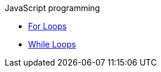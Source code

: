 .JavaScript programming
* xref:module2:for_loops.adoc[For Loops]
* xref:module2:while_loops.adoc[While Loops]
